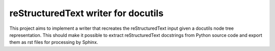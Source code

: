 reStructuredText writer for docutils
====================================

This project aims to implement a writer that recreates the reStructuredText
input given a docutils node tree representation. This should make it possible
to extract reStructuredText docstrings from Python source code and export
them as rst files for processing by Sphinx.
